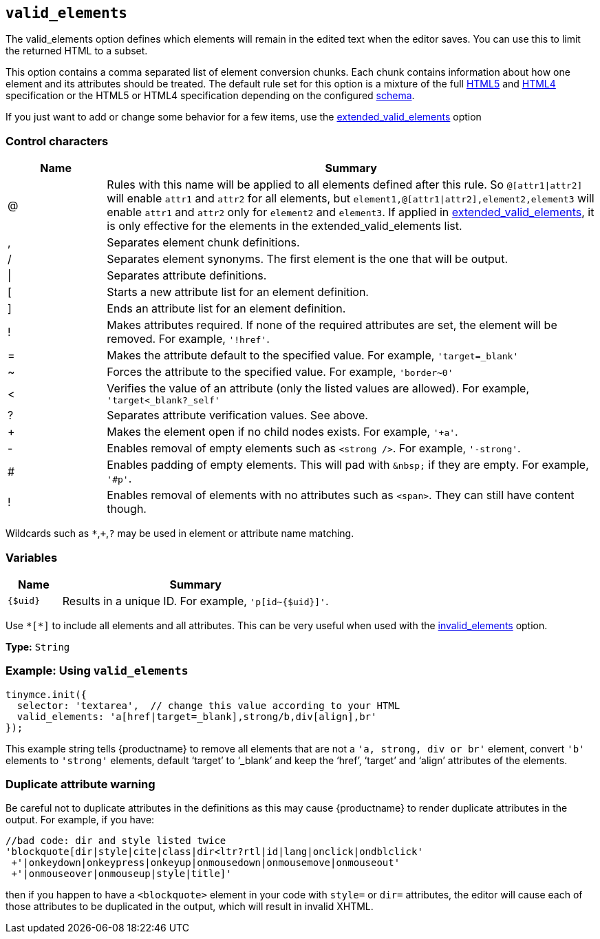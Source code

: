 [[valid_elements]]
== `+valid_elements+`

The valid_elements option defines which elements will remain in the edited text when the editor saves. You can use this to limit the returned HTML to a subset.

This option contains a comma separated list of element conversion chunks. Each chunk contains information about how one element and its attributes should be treated. The default rule set for this option is a mixture of the full https://html.spec.whatwg.org/[HTML5] and http://www.w3.org/TR/REC-html40/[HTML4] specification or the HTML5 or HTML4 specification depending on the configured xref:content-filtering.adoc#schema[schema].

If you just want to add or change some behavior for a few items, use the xref:content-filtering.adoc#extended_valid_elements[extended_valid_elements] option

=== Control characters

[cols="1,5",options="header"]
|===
|Name |Summary
|@ |Rules with this name will be applied to all elements defined after this rule. So `+@[attr1\|attr2]+` will enable `+attr1+` and `+attr2+` for all elements, but `+element1,@[attr1\|attr2],element2,element3+` will enable `+attr1+` and `+attr2+` only for `+element2+` and `+element3+`. If applied in xref:content-filtering.adoc#extended_valid_elements[extended_valid_elements], it is only effective for the elements in the extended_valid_elements list.
|, |Separates element chunk definitions.
|/ |Separates element synonyms. The first element is the one that will be output.
|\| |Separates attribute definitions.
|[ |Starts a new attribute list for an element definition.
|] |Ends an attribute list for an element definition.
|! |Makes attributes required. If none of the required attributes are set, the element will be removed. For example, `+'!href'+`.
|= |Makes the attribute default to the specified value. For example, `+'target=_blank'+`
|~ |Forces the attribute to the specified value. For example, `+'border~0'+`
|< |Verifies the value of an attribute (only the listed values are allowed). For example, `+'target<_blank?_self'+`
|? |Separates attribute verification values. See above.
|+ |Makes the element open if no child nodes exists. For example, `+'+a'+`.
|- |Enables removal of empty elements such as `+<strong />+`. For example, `+'-strong'+`.
|# |Enables padding of empty elements. This will pad with `+&nbsp;+` if they are empty. For example, `+'#p'+`.
|! |Enables removal of elements with no attributes such as `+<span>+`. They can still have content though.
|===

Wildcards such as `+*+`,`+++`,`+?+` may be used in element or attribute name matching.

=== Variables

[cols="1,5",options="header"]
|===
|Name |Summary
|`+{$uid}+` |Results in a unique ID. For example, `+'p[id~{$uid}]'+`.
|===

Use `+*[*]+` to include all elements and all attributes. This can be very useful when used with the xref:content-filtering.adoc#invalid_elements[invalid_elements] option.

*Type:* `+String+`

=== Example: Using `+valid_elements+`

[source,js]
----
tinymce.init({
  selector: 'textarea',  // change this value according to your HTML
  valid_elements: 'a[href|target=_blank],strong/b,div[align],br'
});
----

This example string tells {productname} to remove all elements that are not a `+'a, strong, div or br'+` element, convert `+'b'+` elements to `+'strong'+` elements, default '`+target+`' to '`+_blank+`' and keep the '`+href+`', '`+target+`' and '`+align+`' attributes of the elements.

=== Duplicate attribute warning

Be careful not to duplicate attributes in the definitions as this may cause {productname} to render duplicate attributes in the output. For example, if you have:

[source,js]
----
//bad code: dir and style listed twice
'blockquote[dir|style|cite|class|dir<ltr?rtl|id|lang|onclick|ondblclick'
 +'|onkeydown|onkeypress|onkeyup|onmousedown|onmousemove|onmouseout'
 +'|onmouseover|onmouseup|style|title]'
----

then if you happen to have a `+<blockquote>+` element in your code with `+style=+` or `+dir=+` attributes, the editor will cause each of those attributes to be duplicated in the output, which will result in invalid XHTML.
